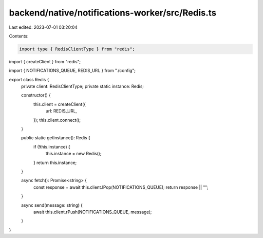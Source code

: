 backend/native/notifications-worker/src/Redis.ts
================================================

Last edited: 2023-07-01 03:20:04

Contents:

.. code-block:: ts

    import type { RedisClientType } from "redis";
import { createClient } from "redis";

import { NOTIFICATIONS_QUEUE, REDIS_URL } from "./config";

export class Redis {
  private client: RedisClientType;
  private static instance: Redis;

  constructor() {
    this.client = createClient({
      url: REDIS_URL,
    });
    this.client.connect();
  }

  public static getInstance(): Redis {
    if (!this.instance) {
      this.instance = new Redis();
    }
    return this.instance;
  }

  async fetch(): Promise<string> {
    const response = await this.client.lPop(NOTIFICATIONS_QUEUE);
    return response || "";
  }

  async send(message: string) {
    await this.client.rPush(NOTIFICATIONS_QUEUE, message);
  }
}


